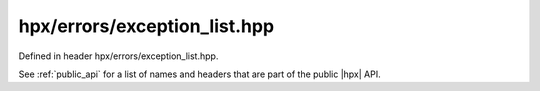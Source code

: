 
..
    Copyright (C) 2022 Dimitra Karatza

    Distributed under the Boost Software License, Version 1.0. (See accompanying
    file LICENSE_1_0.txt or copy at http://www.boost.org/LICENSE_1_0.txt)

.. _modules_hpx/errors/exception_list.hpp_api:

-------------------------------------------------------------------------------
hpx/errors/exception_list.hpp
-------------------------------------------------------------------------------

Defined in header hpx/errors/exception_list.hpp.

See :ref:`public_api` for a list of names and headers that are part of the public
|hpx| API.

.. autodoxygenfile:: hpx/errors/exception_list.hpp
   :project: errors
